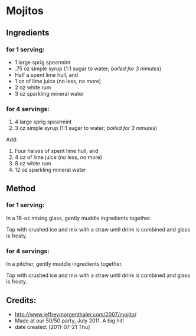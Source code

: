 #+STARTUP: showeverything
* Mojitos
** Ingredients
*** for 1 serving:
+ 1 large sprig spearmint
+ .75 oz simple syrup (1:1 sugar to water; /boiled for 3 minutes/)
+ Half a spent lime hull, and
+ 1 oz of lime juice (no less, no more)
+ 2 oz white rum
+ 3 oz sparkling mineral water 

*** for 4 servings:
1.     4 large sprig spearmint
2.     3 oz simple syrup (1:1 sugar to water; /boiled for 3 minutes/)

Add:
1. Four halves of spent lime hull, and
2. 4 oz of lime juice (no less, no more)
3. 8 oz white rum
4. 12 oz sparkling mineral water 

** Method
*** for 1 serving:
In a 16-oz mixing glass, gently muddle ingredients together.

Top with crushed ice and mix with a straw until drink is combined and glass is frosty.

*** for 4 servings:
In a pitcher, gently muddle ingredients together.

Top with crushed ice and mix with a straw until drink is combined and glass is frosty.

** Credits:
- http://www.jeffreymorgenthaler.com/2007/mojito/
- Made at our 50/50 party, July 2011. A big hit!
- date created: [2011-07-21 Thu]
